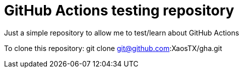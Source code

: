 # GitHub Actions testing repository

Just a simple repository to allow me to test/learn about GitHub Actions

To clone this repository:
git clone git@github.com:XaosTX/gha.git
